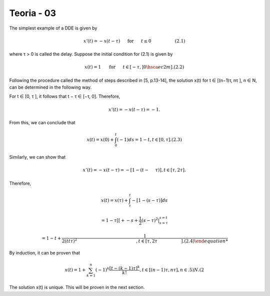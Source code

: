 Teoria - 03
======

The simplest example of a DDE is given by

.. math::

   x'(t) = -x(t - \tau) \hspace{5mm} \text{ for } \hspace{5mm} t \leq 0 \hspace{2cm} (2.1)

where τ > 0 is called the delay. Suppose the initial condition for (2.1) is given
by

.. math::

   x(t) = 1 \hspace{5mm}  \text{ for } \hspace{5mm} t ∈ [−τ,] 0 \hsca{ec2}m]. (2.2)

Following the procedure called the method of steps described in [5, p.13-14], the
solution x(t) for t ∈ [(n−1)τ, nτ ], n ∈ N, can be determined in the following way.

For t ∈ [0, τ ], it follows that t − τ ∈ [−τ, 0]. Therefore,

.. math::

   x'(t) = −x(t − τ ) = −1.

From this, we can conclude that

.. math::

   x(t) = x(0) + \int_0^t (−1) ds = 1 − t, t ∈ [0, τ ]. (2.3)

Similarly, we can show that

.. math::

   x'(t) = −x(t − τ ) = −[1 − (t −  \hspace{5mm}τ )], t ∈ [τ, 2τ ].

Therefore,

.. math::


   x(t) = x(τ) + \int_{\tau}^t −[1 − (s − τ )] ds

   = 1 − τ[ [+ -s + \frac{1}{2}(s - τ)^2|_{s=\tau}^{s = t}

   = 1 − t+  \frac{1}{2 (tt \tau )^2\hspace{5cm}, t ∈ [τ, 2τ  \hspace{2cm} ]. (2.4)

By induction, it can be proven that

.. math::

   x(t) = 1 + \sum_{k=1}^n (-1)^k \frac{[t- (k - 1)\tau]^k}{k!}, t ∈ [(n − 1)τ, nτ ], n ∈ .5)N. (2

The solution x(t) is unique. This will be proven in the next section.



